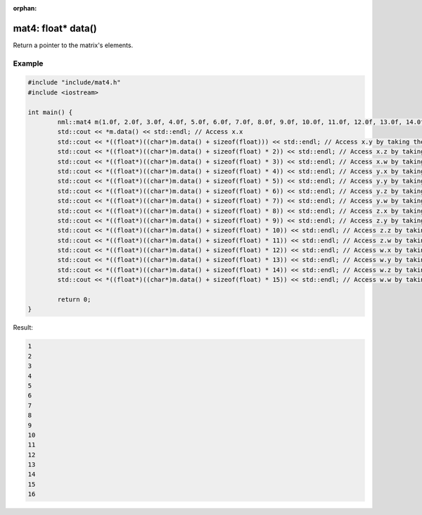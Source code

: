 :orphan:

mat4: float* data()
===================

Return a pointer to the matrix's elements.

Example
-------

.. code-block:: cpp

	#include "include/mat4.h"
	#include <iostream>

	int main() {
		nml::mat4 m(1.0f, 2.0f, 3.0f, 4.0f, 5.0f, 6.0f, 7.0f, 8.0f, 9.0f, 10.0f, 11.0f, 12.0f, 13.0f, 14.0f, 15.0f, 16.0f);
		std::cout << *m.data() << std::endl; // Access x.x
		std::cout << *((float*)((char*)m.data() + sizeof(float))) << std::endl; // Access x.y by taking the address of x + the size of a float
		std::cout << *((float*)((char*)m.data() + sizeof(float) * 2)) << std::endl; // Access x.z by taking the address of x + the size of two floats
		std::cout << *((float*)((char*)m.data() + sizeof(float) * 3)) << std::endl; // Access x.w by taking the address of x + the size of three floats
		std::cout << *((float*)((char*)m.data() + sizeof(float) * 4)) << std::endl; // Access y.x by taking the address of x + the size of four floats
		std::cout << *((float*)((char*)m.data() + sizeof(float) * 5)) << std::endl; // Access y.y by taking the address of x + the size of five floats
		std::cout << *((float*)((char*)m.data() + sizeof(float) * 6)) << std::endl; // Access y.z by taking the address of x + the size of six floats
		std::cout << *((float*)((char*)m.data() + sizeof(float) * 7)) << std::endl; // Access y.w by taking the address of x + the size of seven floats
		std::cout << *((float*)((char*)m.data() + sizeof(float) * 8)) << std::endl; // Access z.x by taking the address of x + the size of eight floats
		std::cout << *((float*)((char*)m.data() + sizeof(float) * 9)) << std::endl; // Access z.y by taking the address of x + the size of nine floats
		std::cout << *((float*)((char*)m.data() + sizeof(float) * 10)) << std::endl; // Access z.z by taking the address of x + the size of ten floats
		std::cout << *((float*)((char*)m.data() + sizeof(float) * 11)) << std::endl; // Access z.w by taking the address of x + the size of eleven floats
		std::cout << *((float*)((char*)m.data() + sizeof(float) * 12)) << std::endl; // Access w.x by taking the address of x + the size of twelve floats
		std::cout << *((float*)((char*)m.data() + sizeof(float) * 13)) << std::endl; // Access w.y by taking the address of x + the size of thirteen floats
		std::cout << *((float*)((char*)m.data() + sizeof(float) * 14)) << std::endl; // Access w.z by taking the address of x + the size of fourteen floats
		std::cout << *((float*)((char*)m.data() + sizeof(float) * 15)) << std::endl; // Access w.w by taking the address of x + the size of fifteen floats

		return 0;
	}

Result:

.. code-block::

	1
	2
	3
	4
	5
	6
	7
	8
	9
	10
	11
	12
	13
	14
	15
	16